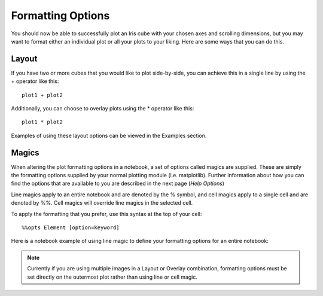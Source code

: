Formatting Options
==================

You should now be able to successfully plot an Iris cube with your chosen axes 
and scrolling dimensions, but you may want to format either an individual plot 
or all your plots to your liking.  Here are some ways that you can do this.

Layout
------

If you have two or more cubes that you would like to plot side-by-side, you can 
achieve this in a single line by using the + operator like this::

    plot1 + plot2
    
Additionally, you can choose to overlay plots using the * operator like this::

    plot1 * plot2
    
Examples of using these layout options can be viewed in the Examples section.

Magics
------

When altering the plot formatting options in a notebook, a set of options called 
magics are supplied.  These are simply the formatting options supplied by your 
normal plotting module (i.e. matplotlib).  Further information about how you 
can find the options that are available to you are described in the next page 
(`Help Options`)

.. _`Help Options`: help

Line magics apply to an entire notebook and are denoted by the % symbol, and 
cell magics apply to a single cell and are denoted by %%.  Cell magics will 
override line magics in the selected cell.

To apply the formatting that you prefer, use this syntax at the top of your 
cell::

    %%opts Element [option=keyword]

Here is a notebook example of using line magic to define your formatting 
options for an entire notebook:

.. notebook:: holocube options_example.ipynb 

    
.. NOTE::
    Currently if you are using multiple images in a Layout or Overlay 
    combination, formatting options must be set directly on the outermost plot 
    rather than using line or cell magic.



